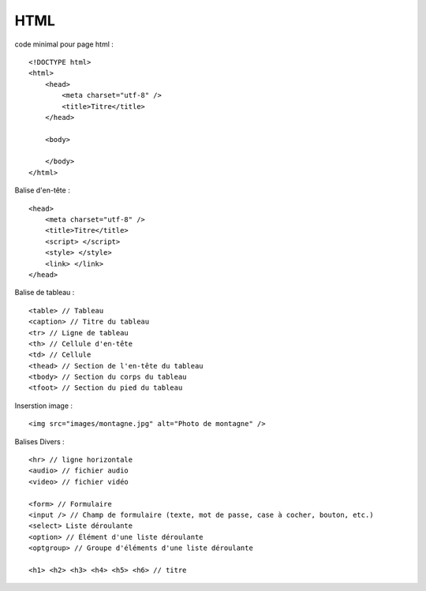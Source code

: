 .. index::
   single: HTML;

HTML
===================

code minimal pour page html :
::

    <!DOCTYPE html>
    <html>
        <head>
            <meta charset="utf-8" />
            <title>Titre</title>
        </head>

        <body>

        </body>
    </html>


Balise d'en-tête :
::

    <head>
        <meta charset="utf-8" />
        <title>Titre</title>
        <script> </script>
        <style> </style>
        <link> </link>
    </head>

Balise de tableau :
::

    <table> // Tableau
    <caption> // Titre du tableau
    <tr> // Ligne de tableau
    <th> // Cellule d'en-tête
    <td> // Cellule
    <thead> // Section de l'en-tête du tableau
    <tbody> // Section du corps du tableau
    <tfoot> // Section du pied du tableau


Inserstion image :
::

    <img src="images/montagne.jpg" alt="Photo de montagne" />


Balises Divers :
::

   <hr> // ligne horizontale
   <audio> // fichier audio
   <video> // fichier vidéo

   <form> // Formulaire
   <input /> // Champ de formulaire (texte, mot de passe, case à cocher, bouton, etc.)
   <select> Liste déroulante
   <option> // Élément d'une liste déroulante
   <optgroup> // Groupe d'éléments d'une liste déroulante

   <h1> <h2> <h3> <h4> <h5> <h6> // titre 

